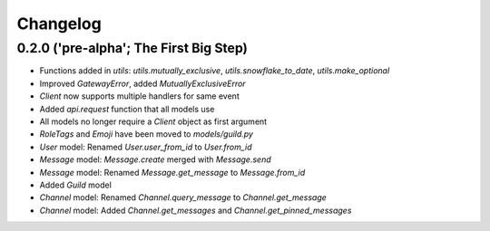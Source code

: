 Changelog
=========    

0.2.0 ('pre-alpha'; The First Big Step)
---------------------------------------

- Functions added in `utils`: `utils.mutually_exclusive`, `utils.snowflake_to_date`, `utils.make_optional`
- Improved `GatewayError`, added `MutuallyExclusiveError`
- `Client` now supports multiple handlers for same event
- Added `api.request` function that all models use
- All models no longer require a `Client` object as first argument
- `RoleTags` and `Emoji` have been moved to `models/guild.py`
- `User` model: Renamed `User.user_from_id` to `User.from_id`
- `Message` model: `Message.create` merged with `Message.send`
- `Message` model: Renamed `Message.get_message` to `Message.from_id` 
- Added `Guild` model
- `Channel` model: Renamed `Channel.query_message` to `Channel.get_message`
- `Channel` model: Added `Channel.get_messages` and `Channel.get_pinned_messages`



